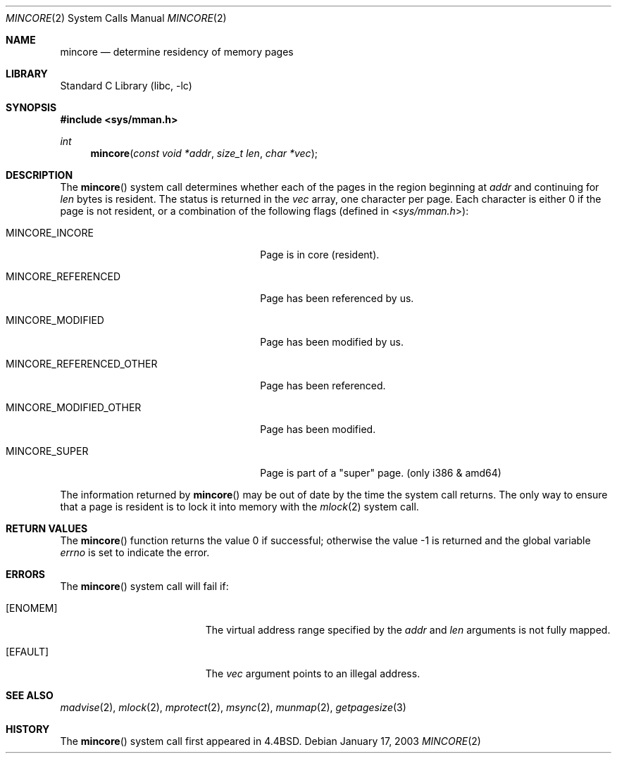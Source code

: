 .\" Copyright (c) 1991, 1993
.\"	The Regents of the University of California.  All rights reserved.
.\"
.\" Redistribution and use in source and binary forms, with or without
.\" modification, are permitted provided that the following conditions
.\" are met:
.\" 1. Redistributions of source code must retain the above copyright
.\"    notice, this list of conditions and the following disclaimer.
.\" 2. Redistributions in binary form must reproduce the above copyright
.\"    notice, this list of conditions and the following disclaimer in the
.\"    documentation and/or other materials provided with the distribution.
.\" 4. Neither the name of the University nor the names of its contributors
.\"    may be used to endorse or promote products derived from this software
.\"    without specific prior written permission.
.\"
.\" THIS SOFTWARE IS PROVIDED BY THE REGENTS AND CONTRIBUTORS ``AS IS'' AND
.\" ANY EXPRESS OR IMPLIED WARRANTIES, INCLUDING, BUT NOT LIMITED TO, THE
.\" IMPLIED WARRANTIES OF MERCHANTABILITY AND FITNESS FOR A PARTICULAR PURPOSE
.\" ARE DISCLAIMED.  IN NO EVENT SHALL THE REGENTS OR CONTRIBUTORS BE LIABLE
.\" FOR ANY DIRECT, INDIRECT, INCIDENTAL, SPECIAL, EXEMPLARY, OR CONSEQUENTIAL
.\" DAMAGES (INCLUDING, BUT NOT LIMITED TO, PROCUREMENT OF SUBSTITUTE GOODS
.\" OR SERVICES; LOSS OF USE, DATA, OR PROFITS; OR BUSINESS INTERRUPTION)
.\" HOWEVER CAUSED AND ON ANY THEORY OF LIABILITY, WHETHER IN CONTRACT, STRICT
.\" LIABILITY, OR TORT (INCLUDING NEGLIGENCE OR OTHERWISE) ARISING IN ANY WAY
.\" OUT OF THE USE OF THIS SOFTWARE, EVEN IF ADVISED OF THE POSSIBILITY OF
.\" SUCH DAMAGE.
.\"
.\"	@(#)mincore.2	8.1 (Berkeley) 6/9/93
.\" $FreeBSD: release/10.4.0/lib/libc/sys/mincore.2 177680 2008-03-28 04:29:27Z ps $
.\"
.Dd January 17, 2003
.Dt MINCORE 2
.Os
.Sh NAME
.Nm mincore
.Nd determine residency of memory pages
.Sh LIBRARY
.Lb libc
.Sh SYNOPSIS
.In sys/mman.h
.Ft int
.Fn mincore "const void *addr" "size_t len" "char *vec"
.Sh DESCRIPTION
The
.Fn mincore
system call determines whether each of the pages in the region beginning at
.Fa addr
and continuing for
.Fa len
bytes is resident.
.\"The beginning address,
.\".Fa addr ,
.\"is first rounded down to a multiple of the page size (see
.\".Xr getpagesize 3 ) .
.\"The end address,
.\".Fa addr No + Fa len ,
.\"is rounded up to a multiple of the page size.
The status is returned in the
.Fa vec
array, one character per page.
Each character is either 0 if the page is not resident, or a combination of
the following flags (defined in
.In sys/mman.h ) :
.Bl -tag -width ".Dv MINCORE_REFERENCED_OTHER"
.It Dv MINCORE_INCORE
Page is in core (resident).
.It Dv MINCORE_REFERENCED
Page has been referenced by us.
.It Dv MINCORE_MODIFIED
Page has been modified by us.
.It Dv MINCORE_REFERENCED_OTHER
Page has been referenced.
.It Dv MINCORE_MODIFIED_OTHER
Page has been modified.
.It Dv MINCORE_SUPER
Page is part of a "super" page. (only i386 & amd64)
.El
.Pp
The information returned by
.Fn mincore
may be out of date by the time the system call returns.
The only way to ensure that a page is resident is to lock it into memory
with the
.Xr mlock 2
system call.
.Sh RETURN VALUES
.Rv -std mincore
.Sh ERRORS
The
.Fn mincore
system call will fail if:
.Bl -tag -width Er
.It Bq Er ENOMEM
The virtual address range specified by the
.Fa addr
and
.Fa len
arguments is not fully mapped.
.It Bq Er EFAULT
The
.Fa vec
argument points to an illegal address.
.El
.Sh SEE ALSO
.Xr madvise 2 ,
.Xr mlock 2 ,
.Xr mprotect 2 ,
.Xr msync 2 ,
.Xr munmap 2 ,
.Xr getpagesize 3
.Sh HISTORY
The
.Fn mincore
system call first appeared in
.Bx 4.4 .
